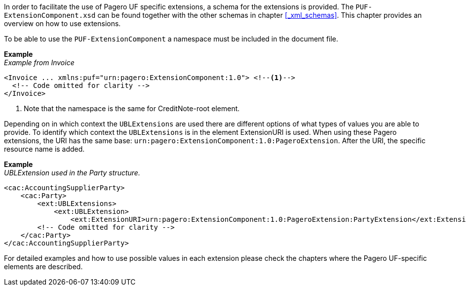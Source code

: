 In order to facilitate the use of Pagero UF specific extensions, a schema for the extensions is provided.
The `PUF-ExtensionComponent.xsd` can be found together with the other schemas in chapter <<_xml_schemas>>. This chapter provides an overview on how to use
extensions.

To be able to use the `PUF-ExtensionComponent` a namespace must be included in the document file.

*Example* +
_Example from Invoice_
[source,xml]
----
<Invoice ... xmlns:puf="urn:pagero:ExtensionComponent:1.0"> <!--1-->
  <!-- Code omitted for clarity -->
</Invoice>
----
<1> Note that the namespace is the same for CreditNote-root element.

Depending on in which context the `UBLExtensions` are used there are different options of what types of values you are able to provide.
To identify which context the `UBLExtensions` is in the element ExtensionURI is used. When using these Pagero extensions, the URI has the same base: `urn:pagero:ExtensionComponent:1.0:PageroExtension`. After the URI, the specific resource name is added.

*Example* +
_UBLExtension used in the Party structure._
[source,xml]
----
<cac:AccountingSupplierParty>
    <cac:Party>
        <ext:UBLExtensions>
            <ext:UBLExtension>
                <ext:ExtensionURI>urn:pagero:ExtensionComponent:1.0:PageroExtension:PartyExtension</ext:ExtensionURI>
        <!-- Code omitted for clarity -->
    </cac:Party>
</cac:AccountingSupplierParty>
----

For detailed examples and how to use possible values in each extension please check the chapters where the Pagero UF-specific elements are described.
